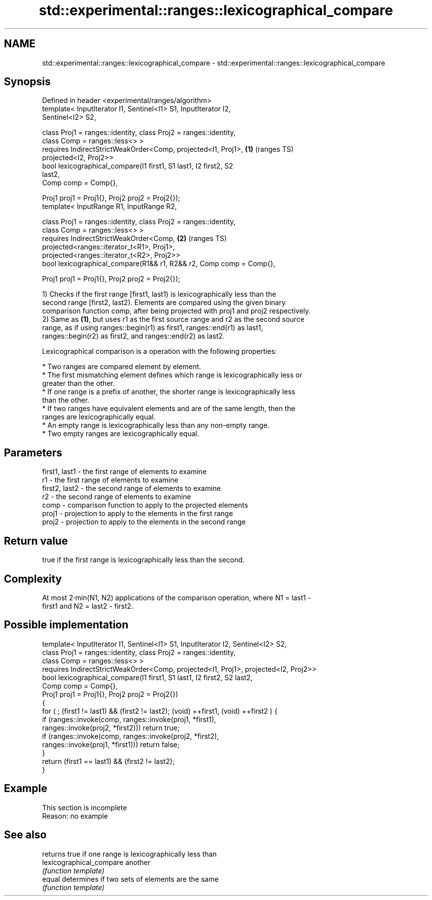 .TH std::experimental::ranges::lexicographical_compare 3 "2019.08.27" "http://cppreference.com" "C++ Standard Libary"
.SH NAME
std::experimental::ranges::lexicographical_compare \- std::experimental::ranges::lexicographical_compare

.SH Synopsis
   Defined in header <experimental/ranges/algorithm>
   template< InputIterator I1, Sentinel<I1> S1, InputIterator I2,
   Sentinel<I2> S2,

   class Proj1 = ranges::identity, class Proj2 = ranges::identity,
   class Comp = ranges::less<> >
   requires IndirectStrictWeakOrder<Comp, projected<I1, Proj1>,         \fB(1)\fP (ranges TS)
   projected<I2, Proj2>>
   bool lexicographical_compare(I1 first1, S1 last1, I2 first2, S2
   last2,
   Comp comp = Comp{},

   Proj1 proj1 = Proj1{}, Proj2 proj2 = Proj2{});
   template< InputRange R1, InputRange R2,

   class Proj1 = ranges::identity, class Proj2 = ranges::identity,
   class Comp = ranges::less<> >
   requires IndirectStrictWeakOrder<Comp,                               \fB(2)\fP (ranges TS)
   projected<ranges::iterator_t<R1>, Proj1>,
   projected<ranges::iterator_t<R2>, Proj2>>
   bool lexicographical_compare(R1&& r1, R2&& r2, Comp comp = Comp{},

   Proj1 proj1 = Proj1{}, Proj2 proj2 = Proj2{});

   1) Checks if the first range [first1, last1) is lexicographically less than the
   second range [first2, last2). Elements are compared using the given binary
   comparison function comp, after being projected with proj1 and proj2 respectively.
   2) Same as \fB(1)\fP, but uses r1 as the first source range and r2 as the second source
   range, as if using ranges::begin(r1) as first1, ranges::end(r1) as last1,
   ranges::begin(r2) as first2, and ranges::end(r2) as last2.

   Lexicographical comparison is a operation with the following properties:

     * Two ranges are compared element by element.
     * The first mismatching element defines which range is lexicographically less or
       greater than the other.
     * If one range is a prefix of another, the shorter range is lexicographically less
       than the other.
     * If two ranges have equivalent elements and are of the same length, then the
       ranges are lexicographically equal.
     * An empty range is lexicographically less than any non-empty range.
     * Two empty ranges are lexicographically equal.

.SH Parameters

   first1, last1 - the first range of elements to examine
   r1            - the first range of elements to examine
   first2, last2 - the second range of elements to examine
   r2            - the second range of elements to examine
   comp          - comparison function to apply to the projected elements
   proj1         - projection to apply to the elements in the first range
   proj2         - projection to apply to the elements in the second range

.SH Return value

   true if the first range is lexicographically less than the second.

.SH Complexity

   At most 2·min(N1, N2) applications of the comparison operation, where N1 = last1 -
   first1 and N2 = last2 - first2.

.SH Possible implementation

  template< InputIterator I1, Sentinel<I1> S1, InputIterator I2, Sentinel<I2> S2,
            class Proj1 = ranges::identity, class Proj2 = ranges::identity,
            class Comp = ranges::less<> >
    requires IndirectStrictWeakOrder<Comp, projected<I1, Proj1>, projected<I2, Proj2>>
  bool lexicographical_compare(I1 first1, S1 last1, I2 first2, S2 last2,
                               Comp comp = Comp{},
                               Proj1 proj1 = Proj1{}, Proj2 proj2 = Proj2{})
  {
      for ( ; (first1 != last1) && (first2 != last2); (void) ++first1, (void) ++first2 ) {
          if (ranges::invoke(comp, ranges::invoke(proj1, *first1),
                                   ranges::invoke(proj2, *first2))) return true;
          if (ranges::invoke(comp, ranges::invoke(proj2, *first2),
                                   ranges::invoke(proj1, *first1))) return false;
      }
      return (first1 == last1) && (first2 != last2);
  }

.SH Example

    This section is incomplete
    Reason: no example

.SH See also

                           returns true if one range is lexicographically less than
   lexicographical_compare another
                           \fI(function template)\fP
   equal                   determines if two sets of elements are the same
                           \fI(function template)\fP
